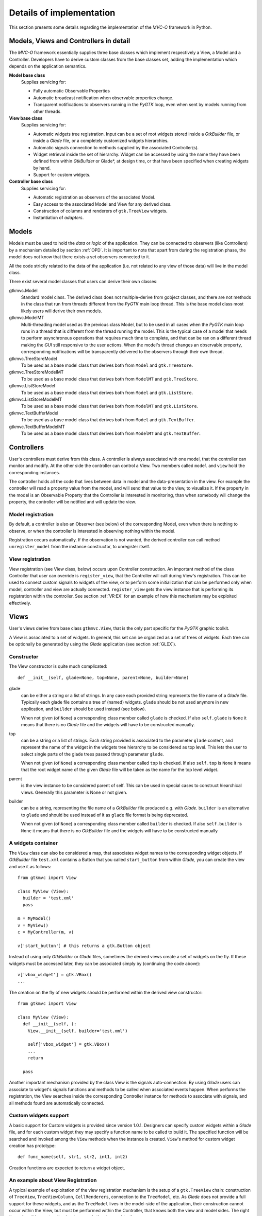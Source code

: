 Details of implementation
=========================

This section presents some details regarding the implementation of the
*MVC-O* framework in Python.

Models, Views and Controllers in detail
---------------------------------------

The *MVC-O* framework essentially supplies three base classes which
implement respectively a View, a Model and a Controller. Developers
have to derive custom classes from the base classes set, adding the
implementation which depends on the application semantics.

**Model base class**
   Supplies servicing for:

   * Fully automatic Observable Properties 

   * Automatic broadcast notification when observable properties
     change.

   * Transparent notifications to observers running in the *PyGTK*
     loop, even when sent by models running from other threads.

**View base class**
   Supplies servicing for:

   * Automatic widgets tree registration. Input can be a set of
     root widgets stored inside a *GtkBuilder* file, or inside a
     *Glade* file, or a completely customized widgets hierarchies.
   * Automatic signals connection to methods supplied by the
     associated Controller(s).
   * Widget retrieval inside the set of hierarchy. Widget can be
     accessed by using the name they have been defined from within
     *GtkBuilder* or Glade*, at design time, or that have been
     specified when creating widgets by hand.
   * Support for custom widgets.

**Controller base class**
   Supplies servicing for:

   * Automatic registration as observers of the associated Model.
   * Easy access to the associated Model and View for any derived
     class.
   * Construction of columns and renderers of
     ``gtk.TreeView`` widgets.
   * Instantiation of *adapters*.


.. _MODELS:

Models
------

Models must be used to hold the *data* or *logic* of the
application. They can be connected to observers (like Controllers) by
a mechanism detailed by section :ref:`OPD`.  It is important to note
that apart from during the registration phase, the model does not know
that there exists a set observers connected to it.

All the code strictly related to the data of the application (i.e. not
related to any view of those data) will live in the model class. 

There exist several model classes that users can derive their own
classes:

gtkmvc.Model
   Standard model class. The derived class does not
   multiple-derive from gobject classes, and there are not methods in
   the class that run from threads different from the *PyGTK* main loop
   thread. This is the base model class most likely users will derive
   their own models.
 
gtkmvc.ModelMT
   Multi-threading model used as the previous
   class Model, but to be used in all cases when the *PyGTK* main loop
   runs in a thread that is different from the thread running the
   model. This is the typical case of a model that needs to perform
   asynchronous operations that requires much time to complete, and
   that can be ran on a different thread making the *GUI* still
   responsive to the user actions. When the model's thread changes an
   observable property, corresponding notifications will be
   transparently delivered to the observers through their own thread.
 
gtkmvc.TreeStoreModel
   To be used as a base model class that
   derives both from ``Model`` and ``gtk.TreeStore``.
 
gtkmvc.TreeStoreModelMT
   To be used as a base model class that
   derives both from ``ModelMT`` and ``gtk.TreeStore``.
 
gtkmvc.ListStoreModel
   To be used as a base model class that
   derives both from ``Model`` and ``gtk.ListStore``.
 
gtkmvc.ListStoreModelMT
   To be used as a base model class that
   derives both from ``ModelMT`` and ``gtk.ListStore``. 
 
gtkmvc.TextBufferModel
   To be used as a base model class that
   derives both from ``Model`` and ``gtk.TextBuffer``.
 
gtkmvc.TextBufferModelMT
   To be used as a base model class that
   derives both from ``ModelMT`` and ``gtk.TextBuffer``.



Controllers
-----------

User's controllers must derive from this class.  A controller is
always associated with one model, that the controller can monitor and
modify. At the other side the controller can control a View.  Two
members called ``model`` and ``view`` hold the
corresponding instances.

The controller holds all the code that lives between data in model and
the data-presentation in the view. For example the controller will
read a property value from the model, and will send that value to the
view, to visualize it.  If the property in the model is an Observable
Property that the Controller is interested in monitoring, than when
somebody will change the property, the controller will be notified and
will update the view.


Model registration
^^^^^^^^^^^^^^^^^^

By default, a controller is also an Observer (see below) of the
corresponding Model, even when there is nothing to observe, or when
the controller is interested in observing nothing within the model.

Registration occurs automatically. If the observation is not wanted,
the derived controller can call method ``unregister_model``
from the instance constructor, to unregister itself.


.. _VR:D:

View registration
^^^^^^^^^^^^^^^^^

View registration (see View class, below) occurs upon Controller
construction. An important method of the class Controller that user
can override is ``register_view``, that the Controller will
call during View's registration. This can be used to connect custom
signals to widgets of the view, or to perform some initialization
that can be performed only when model, controller and view are
actually connected.  ``register_view`` gets the view
instance that is performing its registration within the
controller. See section :ref:`VR:EX` for an example of how this
mechanism may be exploited effectively.

Views
-----

User's views derive from base class ``gtkmvc.View``, that is
the only part specific for the *PyGTK* graphic toolkit.

A View is associated to a set of widgets. In general, this set
can be organized as a set of trees of widgets. Each tree can be
optionally be generated by using the *Glade* application 
(see section :ref:`GLEX`). 


Constructor
^^^^^^^^^^^

The View constructor is quite much complicated: ::

 def __init__(self, glade=None, top=None, parent=None, builder=None)


glade
   can be either a string or a list of strings. In any case each
   provided string represents the file name of a *Glade*
   file. Typically each glade file contains a tree of (named)
   widgets.  ``glade`` should be not used anymore in new
   application, and ``builder`` should be used instead (see below).
    
   When not given (of ``None``) a corresponding class member
   called ``glade`` is checked. If also ``self.glade``
   is ``None`` it means that there is no *Glade* file and the
   widgets will have to be constructed manually.
  
top
   can be a string or a list of strings.  Each string
   provided is associated to the parameter ``glade`` content,
   and represent the name of the widget in the widgets tree
   hierarchy to be considered as top level. This lets the user to
   select single parts of the glade trees passed through parameter
   ``glade``.
 
   When not given (of ``None``) a corresponding class member
   called ``top`` is checked. If also ``self.top`` is
   ``None`` it means that the root widget name of the given
   *Glade* file will be taken as the name for the top level widget.

parent
   is the view instance to be considered parent of
   self. This can be used in special cases to construct hiearchical
   views. Generally this parameter is None or not given.

builder
   can be a string, representing the file name of a *GtkBuilder*
   file produced e.g. with *Glade*. ``builder`` is an alternative
   to ``glade`` and should be used instead of it as ``glade`` file
   format is being deprecated.

   When not given (of ``None``) a corresponding class member
   called ``builder`` is checked. If also ``self.builder``
   is ``None`` it means that there is no *GtkBuilder* file and the
   widgets will have to be constructed manually

.. _VIEW:MANUAL:

A widgets container
^^^^^^^^^^^^^^^^^^^

The ``View`` class can also be considered a map, that associates
widget names to the corresponding widget objects. If *GtkBuilder*
file ``test.xml`` contains a Button that you called
``start_button`` from within *Glade*, you can create the view and
use it as follows: ::

 from gtkmvc import View
 
 class MyView (View):
   builder = 'test.xml'
   pass 
 
 m = MyModel()
 v = MyView()
 c = MyController(m, v)
 
 v['start_button'] # this returns a gtk.Button object


Instead of using only *GtkBuilder* or *Glade* files, sometimes the
derived views create a set of widgets on the fly. If these widgets
must be accessed later, they can be associated simply by
(continuing the code above): ::

 v['vbox_widget'] = gtk.VBox()
 ...

The creation on the fly of new widgets should be performed within
the derived view constructor: ::


 from gtkmvc import View
 
 class MyView (View):
   def __init__(self, ):
     View.__init__(self, builder='test.xml')
 
     self['vbox_widget'] = gtk.VBox()
     ...
     return
 
   pass 



Another important mechanism provided by the class View is the signals
auto-connection. By using *Glade* users can associate to widget's
signals functions and methods to be called when associated events
happen. When performs the registration, the View searches inside the
corresponding Controller instance for methods to associate with
signals, and all methods found are automatically connected.


Custom widgets support
^^^^^^^^^^^^^^^^^^^^^^

A basic support for Custom widgets is provided since version 1.0.1.
Designers can specify custom widgets within a *Glade* file, and for
each custom widget they may specify a function name to be called to
build it. The specified function will be searched and invoked among
the ``View`` methods when the instance is
created. ``View``'s method for custom widget creation
has prototype: ::

 def func_name(self, str1, str2, int1, int2)

Creation functions are expected to return a widget object.

.. _VR:EX:

An example about View Registration
^^^^^^^^^^^^^^^^^^^^^^^^^^^^^^^^^^

A typical example of exploitation of the view registration mechanism
is the setup of a ``gtk.TreeView`` chain: construction of
``TreeView``, ``TreeViewColumn``,
``CellRenderers``, connection to the ``TreeModel``, etc.
As *Glade* does not provide a full support for these widgets, and as
the ``TreeModel`` lives in the model-side of the application,
their construction cannot occur within the View, but must be performed
within the Controller, that knows both the view and model sides. The
right time when this construction has to occur is the view
registration.

The idea is to have a ``TreeView`` showing an integer and a
string in two separated columns from a ``gtk.ListStore``.

Now suppose you created a project in *Glade* that contains a window,
some menus and other accessories, and a ``TreeView`` whose
properties are set in *Glade* in a comfortable manner (see figure
:ref:`fig:VR`).

.. _fig:VR:

.. figure:: images/treeview.png
   :width: 15 cm
   :align: center

   Designing a ``TreeView`` by means of *Glade*

In the example, the ``TreeView`` has been called
``tv_main``, and after View creation the widget will be
available with that name. ::

 from gtkmvc import View
 
 class MyView (View):
   def __init__(self):
     View.__init__(self, 'test.glade')
     #...
     return
   pass 


The ``ListStore`` is of course not contained in the view, but
it is created and stored in the Model. If the model had to be also a
``ListStore`` (i.e.  derived from it) ``MyModel`` had to
derive from ``gtkmvc.ListStoreModel`` instead of
``Model``. To keep things easier, Has--A relationship is
chosen. ::

 from gtkmvc import Model
 import gtk
 import gobject
 
 class MyModel (Model):
   def __init__(self):
     Model.__init__(self)
 
     self.list = gtk.ListStore(gobject.TYPE_INT, gobject.TYPE_STRING)
     return
   pass 

The controller has the responsibility of connecting the
``TreeView`` and the ``ListStore``, and it creates
columns and renderers as well. Construction must occur after View has
been created. More precisely, the ideal time is during
view-registration. ::

 from gtkmvc import Controller
 import gtk

 class MyCtrl (Controller):
 
   def register_view(self, view):
     tv = self.view['tv_main']    
     tv.set_model(self.model.list) # sets the model
 
     # creates the columns
     cell = gtk.CellRendererText()
     col = gtk.TreeViewColumn('Int', cell, text=0)
     tv.append_column(col)
 
     cell = gtk.CellRendererText()
     col = gtk.TreeViewColumn('String', cell, text=1)
     tv.append_column(col)
 
     # registers any treeview-related signals...
     return
 
   pass # end of class 

